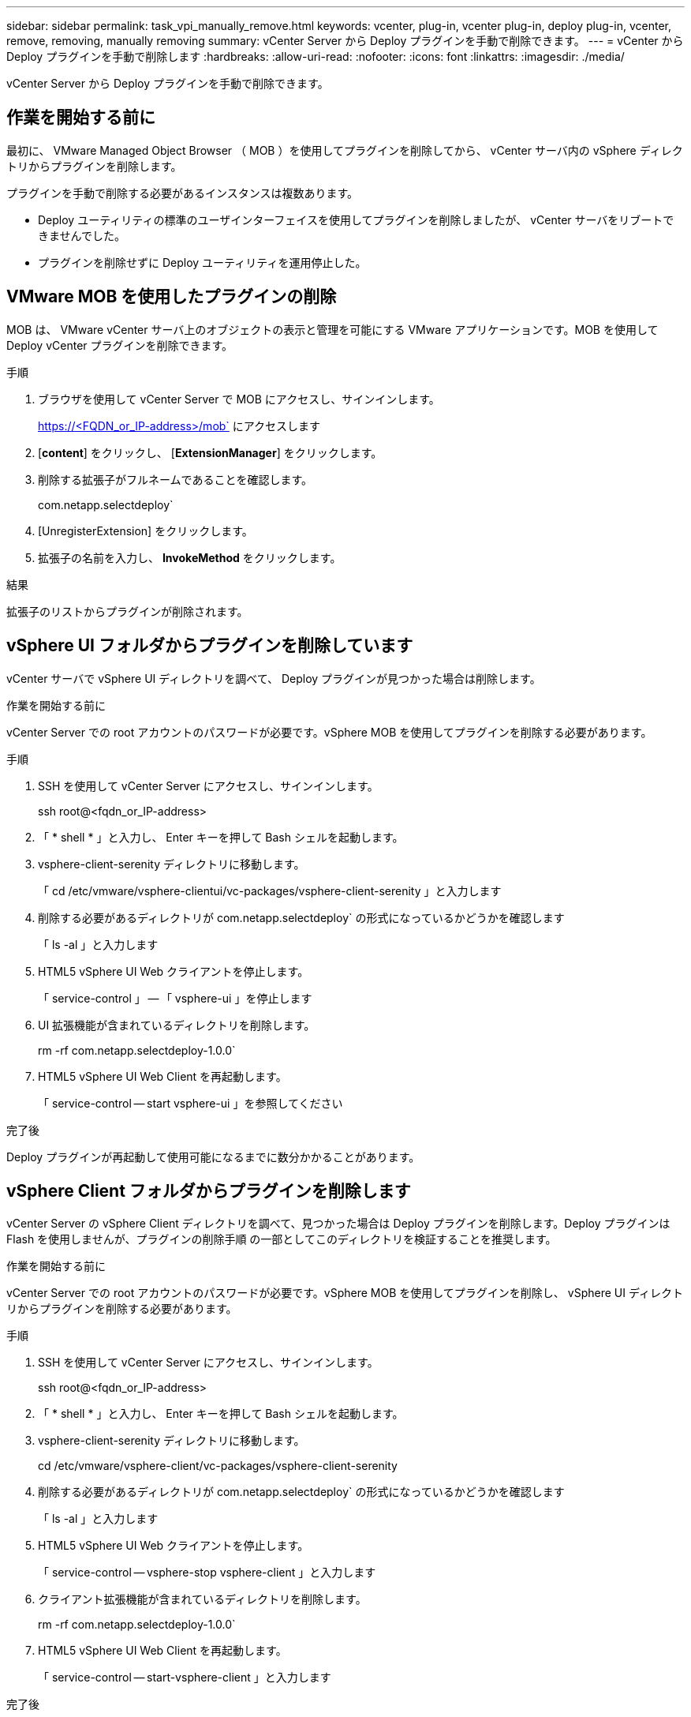 ---
sidebar: sidebar 
permalink: task_vpi_manually_remove.html 
keywords: vcenter, plug-in, vcenter plug-in, deploy plug-in, vcenter, remove, removing, manually removing 
summary: vCenter Server から Deploy プラグインを手動で削除できます。 
---
= vCenter から Deploy プラグインを手動で削除します
:hardbreaks:
:allow-uri-read: 
:nofooter: 
:icons: font
:linkattrs: 
:imagesdir: ./media/


[role="lead"]
vCenter Server から Deploy プラグインを手動で削除できます。



== 作業を開始する前に

最初に、 VMware Managed Object Browser （ MOB ）を使用してプラグインを削除してから、 vCenter サーバ内の vSphere ディレクトリからプラグインを削除します。

プラグインを手動で削除する必要があるインスタンスは複数あります。

* Deploy ユーティリティの標準のユーザインターフェイスを使用してプラグインを削除しましたが、 vCenter サーバをリブートできませんでした。
* プラグインを削除せずに Deploy ユーティリティを運用停止した。




== VMware MOB を使用したプラグインの削除

MOB は、 VMware vCenter サーバ上のオブジェクトの表示と管理を可能にする VMware アプリケーションです。MOB を使用して Deploy vCenter プラグインを削除できます。

.手順
. ブラウザを使用して vCenter Server で MOB にアクセスし、サインインします。
+
https://<FQDN_or_IP-address>/mob` にアクセスします

. [*content*] をクリックし、 [*ExtensionManager*] をクリックします。
. 削除する拡張子がフルネームであることを確認します。
+
com.netapp.selectdeploy`

. [UnregisterExtension] をクリックします。
. 拡張子の名前を入力し、 *InvokeMethod* をクリックします。


.結果
拡張子のリストからプラグインが削除されます。



== vSphere UI フォルダからプラグインを削除しています

vCenter サーバで vSphere UI ディレクトリを調べて、 Deploy プラグインが見つかった場合は削除します。

.作業を開始する前に
vCenter Server での root アカウントのパスワードが必要です。vSphere MOB を使用してプラグインを削除する必要があります。

.手順
. SSH を使用して vCenter Server にアクセスし、サインインします。
+
ssh root@<fqdn_or_IP-address>

. 「 * shell * 」と入力し、 Enter キーを押して Bash シェルを起動します。
. vsphere-client-serenity ディレクトリに移動します。
+
「 cd /etc/vmware/vsphere-clientui/vc-packages/vsphere-client-serenity 」と入力します

. 削除する必要があるディレクトリが com.netapp.selectdeploy` の形式になっているかどうかを確認します
+
「 ls -al 」と入力します

. HTML5 vSphere UI Web クライアントを停止します。
+
「 service-control 」 -- 「 vsphere-ui 」を停止します

. UI 拡張機能が含まれているディレクトリを削除します。
+
rm -rf com.netapp.selectdeploy-1.0.0`

. HTML5 vSphere UI Web Client を再起動します。
+
「 service-control -- start vsphere-ui 」を参照してください



.完了後
Deploy プラグインが再起動して使用可能になるまでに数分かかることがあります。



== vSphere Client フォルダからプラグインを削除します

vCenter Server の vSphere Client ディレクトリを調べて、見つかった場合は Deploy プラグインを削除します。Deploy プラグインは Flash を使用しませんが、プラグインの削除手順 の一部としてこのディレクトリを検証することを推奨します。

.作業を開始する前に
vCenter Server での root アカウントのパスワードが必要です。vSphere MOB を使用してプラグインを削除し、 vSphere UI ディレクトリからプラグインを削除する必要があります。

.手順
. SSH を使用して vCenter Server にアクセスし、サインインします。
+
ssh root@<fqdn_or_IP-address>

. 「 * shell * 」と入力し、 Enter キーを押して Bash シェルを起動します。
. vsphere-client-serenity ディレクトリに移動します。
+
cd /etc/vmware/vsphere-client/vc-packages/vsphere-client-serenity

. 削除する必要があるディレクトリが com.netapp.selectdeploy` の形式になっているかどうかを確認します
+
「 ls -al 」と入力します

. HTML5 vSphere UI Web クライアントを停止します。
+
「 service-control -- vsphere-stop vsphere-client 」と入力します

. クライアント拡張機能が含まれているディレクトリを削除します。
+
rm -rf com.netapp.selectdeploy-1.0.0`

. HTML5 vSphere UI Web Client を再起動します。
+
「 service-control -- start-vsphere-client 」と入力します



.完了後
Deploy プラグインが再起動して使用可能になるまでに数分かかることがあります。
